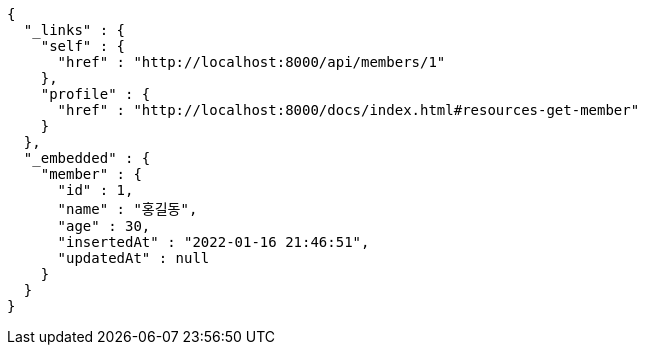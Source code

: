 [source,options="nowrap"]
----
{
  "_links" : {
    "self" : {
      "href" : "http://localhost:8000/api/members/1"
    },
    "profile" : {
      "href" : "http://localhost:8000/docs/index.html#resources-get-member"
    }
  },
  "_embedded" : {
    "member" : {
      "id" : 1,
      "name" : "홍길동",
      "age" : 30,
      "insertedAt" : "2022-01-16 21:46:51",
      "updatedAt" : null
    }
  }
}
----